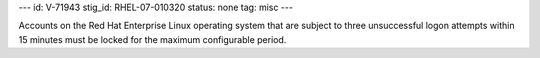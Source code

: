 ---
id: V-71943
stig_id: RHEL-07-010320
status: none
tag: misc
---

Accounts on the Red Hat Enterprise Linux operating system that are subject to three unsuccessful logon attempts within 15 minutes must be locked for the maximum configurable period.
